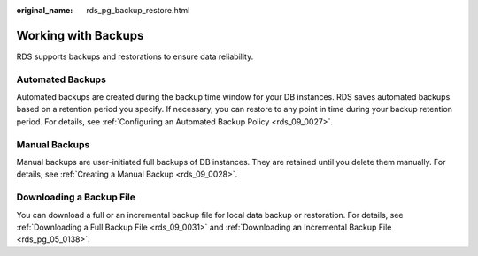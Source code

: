 :original_name: rds_pg_backup_restore.html

.. _rds_pg_backup_restore:

Working with Backups
====================

RDS supports backups and restorations to ensure data reliability.

Automated Backups
-----------------

Automated backups are created during the backup time window for your DB instances. RDS saves automated backups based on a retention period you specify. If necessary, you can restore to any point in time during your backup retention period. For details, see :ref:`Configuring an Automated Backup Policy <rds_09_0027>`.

Manual Backups
--------------

Manual backups are user-initiated full backups of DB instances. They are retained until you delete them manually. For details, see :ref:`Creating a Manual Backup <rds_09_0028>`.

Downloading a Backup File
-------------------------

You can download a full or an incremental backup file for local data backup or restoration. For details, see :ref:`Downloading a Full Backup File <rds_09_0031>` and :ref:`Downloading an Incremental Backup File <rds_pg_05_0138>`.
